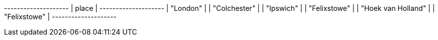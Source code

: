 // tag::neo4j-results[]
+--------------------+
| place              |
+--------------------+
| "London"           |
| "Colchester"       |
| "Ipswich"          |
| "Felixstowe"       |
| "Hoek van Holland" |
| "Felixstowe"       |
+--------------------+
// end::neo4j-results[]
